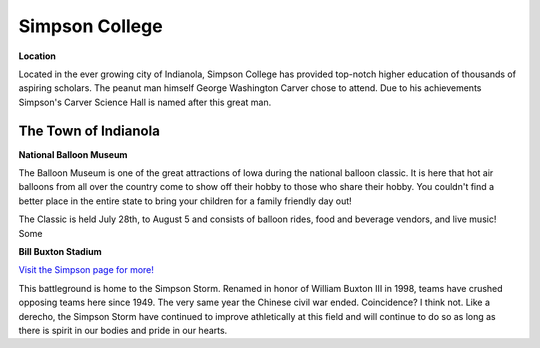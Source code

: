Simpson College
===============

**Location**

Located in the ever growing city of Indianola, Simpson College has provided top-notch higher education of thousands of aspiring scholars. The peanut man himself George Washington Carver chose to attend. Due to his achievements Simpson's Carver Science Hall is named after this great man.

The Town of Indianola
---------------------

**National Balloon Museum** 

The Balloon Museum is one of the great attractions of Iowa during the national balloon classic. It is here that hot air balloons from all over the country come to show off their hobby to those who share their hobby. You couldn't find a better place in  the entire state to bring your children for a family friendly day out!

The Classic is held July 28th, to August 5 and consists of balloon rides, food and beverage vendors, and live music! Some 

**Bill Buxton Stadium** 

`Visit the Simpson page for more! <http://www.simpsonathletics.com/facilities/stadium>`_

This battleground is home to the Simpson Storm. Renamed in honor of William Buxton III in 1998, teams have crushed opposing teams here since 1949. The very same year the Chinese civil war ended. Coincidence? I think not. Like a derecho, the Simpson Storm have continued to improve athletically at this field and will continue to do so as long as there is spirit in our bodies and pride in our hearts.